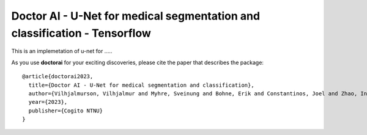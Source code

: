 =============================
Doctor AI - U-Net for medical segmentation and classification - Tensorflow
=============================

.. image:: http://img.shields.io/badge/arXiv-1505.04597-orange.svg?style=flat
        :target: https://arxiv.org/abs/1505.04597

.. image:: https://camo.githubusercontent.com/52feade06f2fecbf006889a904d221e6a730c194/68747470733a2f2f636f6c61622e72657365617263682e676f6f676c652e636f6d2f6173736574732f636f6c61622d62616467652e737667
        :target: https://colab.research.google.com/drive/13rYYCR1I8_mllIfTVtwQoyZmNruqBWPe?usp=sharing


This is an implemetation of u-net for .....



As you use **doctorai** for your exciting discoveries, please cite the paper that describes the package::


	@article{doctorai2023,
	  title={Doctor AI - U-Net for medical segmentation and classification},
	  author={Vilhjalmurson, Vilhjalmur and Myhre, Sveinung and Bohne, Erik and Constantinos, Joel and Zhao, Ine},
	  year={2023},
	  publisher={Cogito NTNU}
	}
